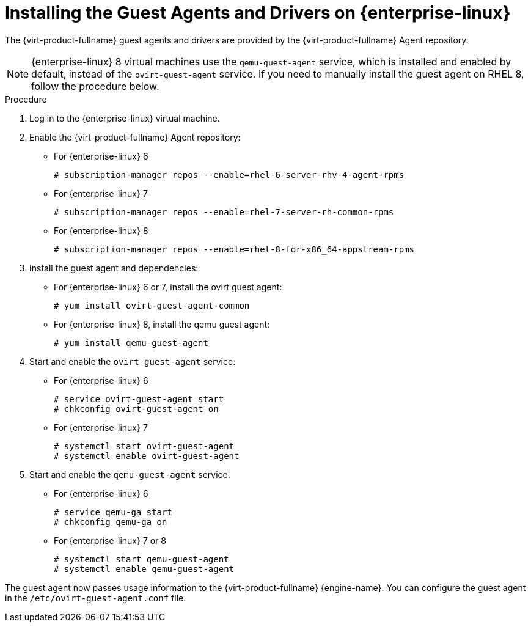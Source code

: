 [[Installing_the_Guest_Agents_and_Drivers_on_Red_Hat_Enterprise_Linux]]
= Installing the Guest Agents and Drivers on {enterprise-linux}

The {virt-product-fullname} guest agents and drivers are provided by the {virt-product-fullname} Agent repository.

[NOTE]
====
{enterprise-linux} 8 virtual machines use the `qemu-guest-agent` service, which is installed and enabled by default, instead of the `ovirt-guest-agent` service. If you need to manually install the guest agent on RHEL 8, follow the procedure below.
====

.Procedure

. Log in to the {enterprise-linux} virtual machine.

. Enable the {virt-product-fullname} Agent repository:
* For {enterprise-linux} 6
+
[options="nowrap" subs="normal"]
----
# subscription-manager repos --enable=rhel-6-server-rhv-4-agent-rpms
----
* For {enterprise-linux} 7
+
[options="nowrap" subs="normal"]
----
# subscription-manager repos --enable=rhel-7-server-rh-common-rpms
----
* For {enterprise-linux} 8
+
[options="nowrap" subs="normal"]
----
# subscription-manager repos --enable=rhel-8-for-x86_64-appstream-rpms
----
. Install the guest agent and dependencies:
* For {enterprise-linux} 6 or 7, install the ovirt guest agent:
+
[options="nowrap" subs="normal"]
----
# yum install ovirt-guest-agent-common
----
* For {enterprise-linux} 8, install the qemu guest agent:
+
[options="nowrap" subs="normal"]
----
# yum install qemu-guest-agent
----
. Start and enable the `ovirt-guest-agent` service:
* For {enterprise-linux} 6
+
[options="nowrap" subs="normal"]
----
# service ovirt-guest-agent start
# chkconfig ovirt-guest-agent on
----
* For {enterprise-linux} 7
+
[options="nowrap" subs="normal"]
----
# systemctl start ovirt-guest-agent
# systemctl enable ovirt-guest-agent
----

. Start and enable the `qemu-guest-agent` service:
* For {enterprise-linux} 6
+
[options="nowrap" subs="normal"]
----
# service qemu-ga start
# chkconfig qemu-ga on
----
* For {enterprise-linux} 7 or 8
+
[options="nowrap" subs="normal"]
----
# systemctl start qemu-guest-agent
# systemctl enable qemu-guest-agent
----

The guest agent now passes usage information to the {virt-product-fullname} {engine-name}. You can configure the guest agent in the `/etc/ovirt-guest-agent.conf` file.

